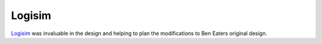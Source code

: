 Logisim
=======

`Logisim`_ was invaluable in the design and helping to plan the modifications to Ben Eaters original design.

.. _Logisim: http://www.cburch.com/logisim/